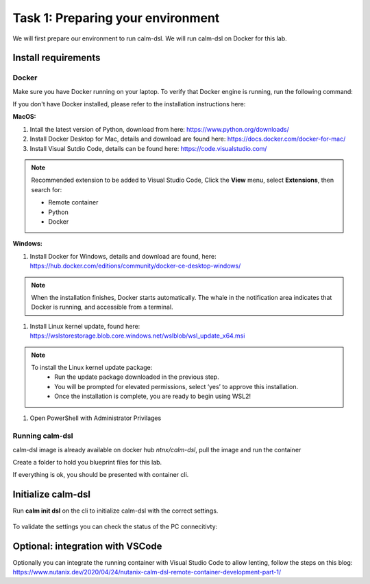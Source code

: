 .. _calm_dsl:

-----------------------------------
Task 1: Preparing your environment
-----------------------------------

We will first prepare our environment to run calm-dsl. We will run calm-dsl on Docker for this lab.


Install requirements
++++++++++++++++++++

Docker
.......

Make sure you have Docker running on your laptop. To verify that Docker engine is running, run the following command:

.. code-block:: bash
  :name: verify-docker
  :caption: Check docker version

  $ docker --version

If you don't have Docker installed, please refer to the installation instructions here:

**MacOS:**

#. Intall  the latest version of Python, download from here: https://www.python.org/downloads/

#. Install Docker Desktop for Mac, details and download are found here: https://docs.docker.com/docker-for-mac/

#. Install Visual Sutdio Code, details can be found here: https://code.visualstudio.com/

.. note::
  Recommended extension to be added to Visual Studio Code, Click the **View** menu, select **Extensions**, then search for:

  - Remote container
  - Python
  - Docker

**Windows:**

#. Install Docker for Windows, details and download are found, here: https://hub.docker.com/editions/community/docker-ce-desktop-windows/

.. note::
  When the installation finishes, Docker starts automatically. The whale |docker-icon| in the notification area indicates that Docker is running, and accessible from a terminal.

#. Install Linux kernel update, found here: https://wslstorestorage.blob.core.windows.net/wslblob/wsl_update_x64.msi

.. note::
  To install the Linux kernel update package:
   - Run the update package downloaded in the previous step.
   - You will be prompted for elevated permissions, select ‘yes’ to approve this installation.
   - Once the installation is complete, you are ready to begin using WSL2!

#. Open PowerShell with Administrator Privilages

Running calm-dsl
.................

calm-dsl image is already available on docker hub *ntnx/calm-dsl*, pull the image and run the container

.. code-block:: bash
  :name: pull-image
  :caption: Pull calm-dsl image

  $ docker pull ntnx/calm-dsl



Create a folder to hold you blueprint files for this lab.

.. code-block:: bash
  :name: run-container
  :caption: Run calm-dsl container

  $ mkdir basic_blueprint
  $ cd basic_blueprint
  $ docker run -it -v $PWD:/root/blueprint ntnx/calm-dsl

If everything is ok, you should be presented with container cli.

Initialize calm-dsl
+++++++++++++++++++

Run **calm init dsl** on the cli to initialize calm-dsl with the correct settings.

.. figure:: images/calm_init_dsl.png


To validate the settings you can check the status of the PC connecitivty:

.. code-block:: bash
  :name: check-dsl-status
  :caption: Check calm-dsl status

  $ calm get server status


Optional: integration with VSCode
++++++++++++++++++++++++++++++++++

Optionally you can integrate the running container with Visual Studio Code to allow lenting, follow the steps on this blog: https://www.nutanix.dev/2020/04/24/nutanix-calm-dsl-remote-container-development-part-1/

.. |proj-icon| image:: ../images/projects_icon.png
.. |docker-icon| image:: ../images/docker_icon.png
.. |mktmgr-icon| image:: ../images/marketplacemanager_icon.png
.. |mkt-icon| image:: ../images/marketplace_icon.png
.. |bp-icon| image:: ../images/blueprints_icon.png
.. |blueprints| image:: images/blueprints.png
.. |applications| image:: images/blueprints.png
.. |projects| image:: images/projects.png